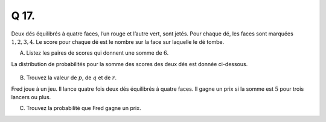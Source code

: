 Q 17.
=====

Deux dés équilibrés à quatre faces, l’un rouge et l’autre vert, sont jetés.
Pour chaque dé, les faces sont marquées :math:`1, 2, 3, 4`.
Le score pour chaque dé est le nombre sur la face sur laquelle le dé tombe.

A)

   Listez les paires de scores qui donnent une somme de :math:`6`.


La distribution de probabilités pour la somme des scores des deux dés est donnée ci-dessous.

.. figure:: images/tableau_sommes_des_scores.png
   :scale: 80 %

   ..

B)

   Trouvez la valeur de :math:`p`, de :math:`q` et de :math:`r`.

Fred joue à un jeu. Il lance quatre fois deux dés équilibrés à quatre faces.
Il gagne un prix si la somme est :math:`5` pour trois lancers ou plus.


C)

   Trouvez la probabilité que Fred gagne un prix.

   

